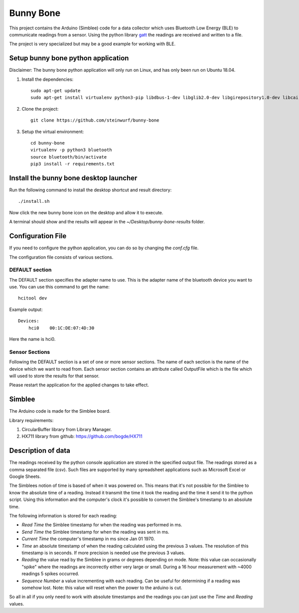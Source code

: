 Bunny Bone
==========
.. image:: ./icon.png

This project contains the Arduino (Simblee) code for a data collector which uses
Bluetooth Low Energy (BLE) to communicate readings from a sensor.
Using the python library `gatt <https://github.com/getsenic/gatt-python>`_ the
readings are received and written to a file.

The project is very specialized but may be a good example for working with BLE.

Setup bunny bone python application
-----------------------------------

Disclaimer: The bunny bone python application will only run on Linux, and has
only been run on Ubuntu 18.04.

1. Install the dependencies::

    sudo apt-get update
    sudo apt-get install virtualenv python3-pip libdbus-1-dev libglib2.0-dev libgirepository1.0-dev libcairo2-dev git

2. Clone the project::

    git clone https://github.com/steinwurf/bunny-bone


3. Setup the virtual environment::

    cd bunny-bone
    virtualenv -p python3 bluetooth
    source bluetooth/bin/activate
    pip3 install -r requirements.txt

Install the bunny bone desktop launcher
---------------------------------------

Run the following command to install the desktop shortcut and result directory::

    ./install.sh

Now click the new bunny bone icon on the desktop and allow it to execute.

A terminal should show and the results will appear in the
`~/Desktop/bunny-bone-results` folder.

Configuration File
------------------

If you need to configure the python application, you can do so by changing the
`conf.cfg` file.

The configuration file consists of various sections.

DEFAULT section
...............
The DEFAULT section specifies the adapter name to use. This is the adapter name
of the bluetooth device you want to use. You can use this command to get the
name::

    hcitool dev

Example output::

    Devices:
        hci0	00:1C:DE:07:4D:30

Here the name is hci0.

Sensor Sections
...............
Following the DEFAULT section is a set of one or more sensor sections.
The name of each section is the name of the device which we want to read from.
Each sensor section contains an attribute called OutputFile which is the file
which will used to store the results for that sensor.

Please restart the application for the applied changes to take effect.

Simblee
-------
The Arduino code is made for the Simblee board.

Library requirements:

1. CircularBuffer library from Library Manager.
2. HX711 library from github: https://github.com/bogde/HX711

Description of data
-------------------
The readings received by the python console application are stored in the
specified output file.
The readings stored as a comma separated file (csv). Such files are supported
by many spreadsheet applications such as Microsoft Excel or Google Sheets.

The Simblees notion of time is based of when it was powered on.
This means that it's not possible for the Simblee to know the absolute time of a
reading. Instead it transmit the time it took the reading and the time it send
it to the python script. Using this information and the computer's clock it's
possible to convert the Simblee's timestamp to an absolute time.

The following information is stored for each reading:

* `Read Time` the Simblee timestamp for when the reading was performed in ms.
* `Send Time` the Simblee timestamp for when the reading was sent in ms.
* `Current Time` the computer's timestamp in ms since Jan 01 1970.
* `Time` an absolute timestamp of when the reading calculated using the previous
  3 values. The resolution of this timestamp is in seconds. If more precision
  is needed use the previous 3 values.
* `Reading` the value read by the Simblee in grams or degrees depending on mode.
  Note: this value can occasionally "spike" where the readings are
  incorrectly either very large or small. During a 16 hour measurement
  with ~4000 readings 5 spikes occurred.
* `Sequence Number` a value incrementing with each reading. Can be useful for
  determining if a reading was somehow lost.
  Note: this value will reset when the power to the arduino is cut.

So all in all if you only need to work with absolute timestamps and the readings
you can just use the `Time` and `Reading` values.
